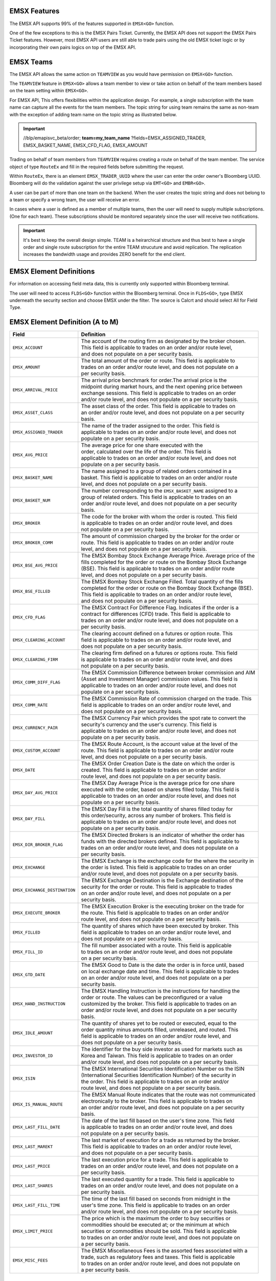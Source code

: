 EMSX Features
=============

The EMSX API supports 99% of the features supported in ``EMSX<GO>`` function. 

One of the few exceptions to this is the EMSX Pairs Ticket. Currently, the EMSX API does not support the EMSX Pairs Ticket features. 
However, most EMSX API users are still able to trade pairs using the old EMSX ticket logic or by incorporating their own pairs logics on top of the EMSX API.


EMSX Teams
==========

The EMSX API allows the same action on ``TEAMVIEW`` as you would have permission on ``EMSX<GO>`` function.

The ``TEAMVIEW`` feature in ``EMSX<GO>`` allows a team member to view or take action on behalf of the team members based on the team setting within ``EMSX<GO>``.

For EMSX API, This offers flexibilities within the application design. For example, a single subscription with the team name can capture all the events for the team members. The topic string for using team remains the same as non-team with the exception of adding team name on the topic string as illustrated below.

.. important::

	//blp/emapisvc_beta/order; **team=my_team_name** ?fields=EMSX_ASSIGNED_TRADER, EMSX_BASKET_NAME, EMSX_CFD_FLAG, EMSX_AMOUNT


Trading on behalf of team members from ``TEAMVIEW`` requires creating a route on behalf of the team member. The service object of type ``RouteEx`` and fill in the required fields before submitting the request.

Within ``RouteEx``, there is an element ``EMSX_TRADER_UUID`` where the user can enter the order owner's Bloomberg UUID. Bloomberg will do the validation against the user privilege setup via 
``EMT<GO>`` and ``EMBR<GO>``.

A user can be part of more than one team on the backend. When the user creates the topic string and does not belong to a team or specify a wrong team,  the user will receive an error.

In cases where a user is defined as a member of multiple teams, then the user will need to supply multiple subscriptions. (One for each team). These subscriptions should be monitored separately since the user will receive two notifications. 

.. important::

	It's best to keep the overall design simple. TEAM is a heirarchical structure and thus best to have a single order and single route subscription for the entire TEAM strucuture and avoid replication. The replication increases the bandwidth usage and provides ZERO benefit for the end client.



EMSX Element Definitions
========================

For information on accessing field meta data, this is currently only supported within Bloomberg terminal.

The user will need to access ``FLDS<GO>`` function within the Bloomberg terminal. Once in ``FLDS<GO>``, type EMSX underneath the security section and choose EMSX under the filter. The source is Calcrt and should select All for Field Type.


.. image:: /image/flds.jpg


EMSX Element Definition (A to M)
================================

+-----------------------------+------------------------------------------------------------------------+
|Field                        |Definition                                                              |
+=============================+========================================================================+
|``EMSX_ACCOUNT``             |  | The account of the routing firm as designated by the broker chosen. |
|                             |  | This field is applicable to trades on an order and/or route level,  |
|                             |  | and does not populate on a per security basis.                      |
+-----------------------------+------------------------------------------------------------------------+
|``EMSX_AMOUNT``              |  | The total amount of the order or route. This field is applicable to |
|                             |  | trades on an order and/or route level, and does not populate on a   |
|                             |  | per security basis.                                                 | 
+-----------------------------+------------------------------------------------------------------------+
|``EMSX_ARRIVAL_PRICE``       |  | The arrival price benchmark for order.The arrival price is the      | 
|                             |  | midpoint during market hours, and the next opening price between    |
|                             |  | exchange sessions. This field is applicable to trades on an order   |
|                             |  | and/or route level, and does not populate on a per security basis.  |
+-----------------------------+------------------------------------------------------------------------+
|``EMSX_ASSET_CLASS``         |  | The asset class of the order. This field is applicable to trades on |
|                             |  | an order and/or route level, and does not populate on a per security|
|                             |  | basis.                                                              | 
+-----------------------------+------------------------------------------------------------------------+
|``EMSX_ASSIGNED_TRADER``     |  | The name of the trader assigned to the order. This field is         |
|                             |  | applicable to trades on an order and/or route level, and does not   |
|                             |  | populate on a per security basis.                                   |
+-----------------------------+------------------------------------------------------------------------+
|``EMSX_AVG_PRICE``           |  | The average price for one share executed with the                   |
|                             |  | order, calculated over the life of the order. This field is         |
|                             |  | applicable to trades on an order and/or route level, and does not   |
|                             |  | populate on a per security basis.                                   | 
+-----------------------------+------------------------------------------------------------------------+
|``EMSX_BASKET_NAME``         |  | The name assigned to a group of related orders contained in a       |
|                             |  | basket. This field is applicable to trades on an order and/or route |
|                             |  | level, and does not populate on a per security basis.               |
+-----------------------------+------------------------------------------------------------------------+
|``EMSX_BASKET_NUM``          |  | The number corresponding to the ``EMSX_BASKET_NAME`` assigned to a  |
|                             |  | group of related orders. This field is applicable to trades on an   |
|                             |  | order and/or route level, and does not populate on a per security   |
|                             |  | basis.                                                              | 
+-----------------------------+------------------------------------------------------------------------+
|``EMSX_BROKER``              |  | The code for the broker with whom the order is routed. This field   |
|                             |  | is applicable to trades on an order and/or route level, and does    |
|                             |  | not populate on a per security basis.                               |
+-----------------------------+------------------------------------------------------------------------+
|``EMSX_BROKER_COMM``         |  | The amount of commission charged by the broker for the order or     |
|                             |  | route. This field is applicable to trades on an order and/or route  |
|                             |  | level, and does not populate on a per security basis.               |
+-----------------------------+------------------------------------------------------------------------+
|``EMSX_BSE_AVG_PRICE``       |  | The EMSX Bombay Stock Exchange Average Price. Average price of the  |
|                             |  | fills completed for the order or route on the Bombay Stock Exchange |
|                             |  | (BSE). This field is applicable to trades on an order and/or route  |
|                             |  | level, and does not populate on a per security basis.               | 
+-----------------------------+------------------------------------------------------------------------+
|``EMSX_BSE_FILLED``          |  | The EMSX Bombay Stock Exchange Filled.  Total quantity of the fills |
|                             |  | completed for the order or route on the Bombay Stock Exchange (BSE).|
|                             |  | This field is applicable to trades on an order and/or route level,  |
|                             |  | and does not populate on a per security basis.                      | 
+-----------------------------+------------------------------------------------------------------------+
|``EMSX_CFD_FLAG``            |  | The EMSX Contract For Difference Flag. Indicates if the order is a  |
|                             |  | contract for differences (CFD) trade. This field is applicable to   |
|                             |  | trades on an order and/or route level, and does not populate on a   |
|                             |  | per security basis.                                                 |
+-----------------------------+------------------------------------------------------------------------+
|``EMSX_CLEARING_ACCOUNT``    |  | The clearing account defined on a futures or option route. This     |
|                             |  | field is applicable to trades on an order and/or route level, and   |
|                             |  | does not populate on a per security basis.                          | 
+-----------------------------+------------------------------------------------------------------------+
|``EMSX_CLEARING_FIRM``       |  | The clearing firm defined on a futures or options route. This field |
|                             |  | is applicable to trades on an order and/or route level, and does    |
|                             |  | not populate on a per security basis.                               |
+-----------------------------+------------------------------------------------------------------------+
|``EMSX_COMM_DIFF_FLAG``      |  | The EMSX Commission Difference between broker commission and AIM    |
|                             |  | (Asset and Investment Manager) commission values. This field is     |
|                             |  | applicable to trades on an order and/or route level, and does not   |
|                             |  | populate on a per security basis.                                   | 
+-----------------------------+------------------------------------------------------------------------+
|``EMSX_COMM_RATE``           |  | The EMSX Commission Rate of commission charged on the trade. This   |
|                             |  | field is applicable to trades on an order and/or route level, and   |
|                             |  | does not populate on a per security basis.                          | 
+-----------------------------+------------------------------------------------------------------------+
|``EMSX_CURRENCY_PAIR``       |  | The EMSX Currency Pair which provides the spot rate to convert the  |
|                             |  | security's currency and the user's currency. This field is          |
|                             |  | applicable to trades on an order and/or route level, and does not   | 
|                             |  | populate on a per security basis.                                   |  
+-----------------------------+------------------------------------------------------------------------+
|``EMSX_CUSTOM_ACCOUNT``      |  | The EMSX Route Account, is the account value at the level of the    |
|                             |  | route. This field is applicable to trades on an order and/or route  |
|                             |  | level, and does not populate on a per security basis.               | 
+-----------------------------+------------------------------------------------------------------------+
|``EMSX_DATE``                |  | The EMSX Order Creation Date is the date on which the order is      |
|                             |  | created. This field is applicable to trades on an order and/or      |
|                             |  | route level, and does not populate on a per security basis.         |
+-----------------------------+------------------------------------------------------------------------+
|``EMSX_DAY_AVG_PRICE``       |  | The EMSX Day Average Price is the average price for one share       |
|                             |  | executed with the order, based on shares filled today. This field is|
|                             |  | applicable to trades on an order and/or route level, and does not   |
|                             |  | populate on a per security basis.                                   | 
+-----------------------------+------------------------------------------------------------------------+
|``EMSX_DAY_FILL``            |  | The EMSX Day Fill is the total quantity of shares filled today for  |
|                             |  | this order/security, across any number of brokers. This field is    |
|                             |  | applicable to trades on an order and/or route level, and does not   |
|                             |  | populate on a per security basis.                                   | 
+-----------------------------+------------------------------------------------------------------------+
|``EMSX_DIR_BROKER_FLAG``     |  | The EMSX Directed Brokers is an indicator of whether the order has  |
|                             |  | funds with the directed brokers defined. This field is applicable to|
|                             |  | trades on an order and/or route level, and does not populate on a   |
|                             |  | per security basis.                                                 |
+-----------------------------+------------------------------------------------------------------------+
|``EMSX_EXCHANGE``            |  | The EMSX Exchange is the exchange code for the where the security in|
|                             |  | the order is listed. This field is applicable to trades on an order | 
|                             |  | and/or route level, and does not populate on a per security basis.  | 
+-----------------------------+------------------------------------------------------------------------+
|``EMSX_EXCHANGE_DESTINATION``|  | The EMSX Exchange Destination is the Exchange destination of the    |
|                             |  | security for the order or route. This field is applicable to trades |
|                             |  | on an order and/or route level, and does not populate on a per      |
|                             |  | security basis.                                                     |
+-----------------------------+------------------------------------------------------------------------+
|``EMSX_EXECUTE_BROKER``      |  | The EMSX Execution Broker is the executing broker on the trade for  |
|                             |  | the route. This field is applicable to trades on an order and/or    |
|                             |  | route level, and does not populate on a per security basis.         | 
+-----------------------------+------------------------------------------------------------------------+
|``EMSX_FILLED``              |  | The quantity of shares which have been executed by broker. This     |
|                             |  | field is applicable to trades on an order and/or route level, and   | 
|                             |  | does not populate on a per security basis.                          | 
+-----------------------------+------------------------------------------------------------------------+
|``EMSX_FILL_ID``             |  | The fill number associated with a route. This field is applicable   |
|                             |  | to trades on an order and/or route level, and does not populate     |
|                             |  | on a per security basis.                                            | 
+-----------------------------+------------------------------------------------------------------------+
|``EMSX_GTD_DATE``            |  | The EMSX Good to Date is the date the order is in force until, based|
|                             |  | on local exchange date and time. This field is applicable to trades |
|                             |  | on an order and/or route level, and does not populate on a per      |
|                             |  | security basis.                                                     | 
+-----------------------------+------------------------------------------------------------------------+
|``EMSX_HAND_INSTRUCTION``    |  | The EMSX Handling Instruction is the instructions for handling the  |
|                             |  | order or route. The values can be preconfigured or a value          |
|                             |  | customized by the broker. This field is applicable to trades on an  |
|                             |  | order and/or route level, and does not populate on a per security   |
|                             |  | basis.                                                              |
+-----------------------------+------------------------------------------------------------------------+
|``EMSX_IDLE_AMOUNT``         |  | The quantity of shares yet to be routed or executed, equal to the   |
|                             |  | order quantity minus amounts filled, unreleased, and routed. This   |
|                             |  | field is applicable to trades on an order and/or route level, and   |
|                             |  | does not populate on a per security basis.                          |
+-----------------------------+------------------------------------------------------------------------+
|``EMSX_INVESTOR_ID``         |  | The identifier for the buy side investor as used for markets such as|
|                             |  | Korea and Taiwan. This field is applicable to trades on an order    |
|                             |  | and/or route level, and does not populate on a per security basis.  | 
+-----------------------------+------------------------------------------------------------------------+
|``EMSX_ISIN``                |  | The EMSX International Securities Identification Number os the ISIN |
|                             |  | (International Securities Identification Number) of the security in |
|                             |  | the order. This field is applicable to trades on an order and/or    |
|                             |  | route level, and does not populate on a per security basis.         |
+-----------------------------+------------------------------------------------------------------------+
|``EMSX_IS_MANUAL_ROUTE``     |  | The EMSX Manual Route indicates that the route was not communicated |
|                             |  | electronically to the broker. This field is applicable to trades on |
|                             |  | an order and/or route level, and does not populate on a per security|
|                             |  | basis.                                                              | 
+-----------------------------+------------------------------------------------------------------------+
|``EMSX_LAST_FILL_DATE``      |  | The date of the last fill based on the user's time zone. This field |
|                             |  | is applicable to trades on an order and/or route level, and does    |
|                             |  | not populate on a per security basis.                               | 
+-----------------------------+------------------------------------------------------------------------+
|``EMSX_LAST_MAREKT``         |  | The last market of execution for a trade as returned by the broker. |
|                             |  | This field is applicable to trades on an order and/or route level,  |
|                             |  | and does not populate on a per security basis.                      |
+-----------------------------+------------------------------------------------------------------------+
|``EMSX_LAST_PRICE``          |  | The last execution price for a trade. This field is applicable to   |
|                             |  | trades on an order and/or route level, and does not populate on a   |
|                             |  | per security basis.                                                 |
+-----------------------------+------------------------------------------------------------------------+
|``EMSX_LAST_SHARES``         |  | The last executed quantity for a trade. This field is applicable to |
|                             |  | trades on an order and/or route level, and does not populate on a   |
|                             |  | per security basis.                                                 |
+-----------------------------+------------------------------------------------------------------------+
|``EMSX_LAST_FILL_TIME``      |  | The time of the last fill based on seconds from midnight in the     |
|                             |  | user's time zone. This field is applicable to trades on an order    |
|                             |  | and/or route level, and does not populate on a per security basis.  | 
+-----------------------------+------------------------------------------------------------------------+
|``EMSX_LIMIT_PRICE``         |  | The price which is the maximum the order to buy securities or       |
|                             |  | commodities should be executed at; or the minimum at which          |
|                             |  | securities or commodities should be sold. This field is applicable  |
|                             |  | to trades on an order and/or route level, and does not populate on  |
|                             |  | a per security basis.                                               |
+-----------------------------+------------------------------------------------------------------------+
|``EMSX_MISC_FEES``           |  | The EMSX Miscellaneous Fees is the assorted fees associated with a  |
|                             |  | trade, such as regulatory fees and taxes. This field is applicable  | 
|                             |  | to trades on an order and/or route level, and does not populate on  |
|                             |  | a per security basis.                                               |
+-----------------------------+------------------------------------------------------------------------+


Multi-Leg Element Definition
============================


+--------------------------+---------------------------------------------------------------------------+
|Field                     |Definition                                                                 |
+==========================+===========================================================================+
|``EMSX_ML_LEG_QUANTITY``  |  | The EMSX Multi-Leg Shares per Leg is the number of shares per leg in   |
|                          |  | the multi-leg strategy. This field is applicable to trades on an order |
|                          |  | and/or route level, and does not populate on a per security basis.     |
+--------------------------+---------------------------------------------------------------------------+
|``EMSX_ML_NUM_LEGS``      |  | The EMSX Multi-Leg Number Legs is the number of legs in the multi-leg  |
|                          |  | strategy. This field is applicable to trades on an order and/or route  |
|                          |  | level, and does not populate on a per security basis.                  |
+--------------------------+---------------------------------------------------------------------------+
|``EMSX_ML_PERCENT_FILLED``|  | The EMSX Multi-Leg Percent Filled is the percent of legs filled in a   |
|                          |  | multi-leg strategy. This field is applicable to trades on an order     |
|                          |  | and/or route level, and does not populate on a per security basis.     |
+--------------------------+---------------------------------------------------------------------------+
|``EMSX_ML_RATIO``         |  | The EMSX Multi-Leg Ratio is the factor that controls the number of     |
|                          |  | securities in each leg. This field is applicable to trades on an order |
|                          |  | and/or route level, and does not populate on a per security basis.     |
+--------------------------+---------------------------------------------------------------------------+
|``EMSX_ML_REMAIN_BALANCE``|  | The EMSX Multi-Leg Remaining Balance is the balance yet to be filled   |
|                          |  | across the legs of a multi-leg strategy. This field is applicable to   |
|                          |  | trades on an order and/or route level, and does not populate on a per  |
|                          |  | security basis.                                                        |  
+--------------------------+---------------------------------------------------------------------------+
|``EMSX_ML_STRATEGY``      |  | The EMSX Multi-Leg Strategy Name is the name of the multi-leg strategy |
|                          |  | for the route. This field is applicable to trades on an order and/or   |
|                          |  | route level, and does not populate on a per security basis.            | 
+--------------------------+---------------------------------------------------------------------------+
|``EMSX_ML_TOTAL_QUANTITY``|  | The EMSX Multi-Leg Quantity is the total number of mutli-leg packages  |
|                          |  | in the order. One package consists of several legs with individual     |
|                          |  | quantities of certain options for each leg. This field is applicable   |
|                          |  | to trades on an order and/or route level, and does not populate on a   |
|                          |  | per security basis.                                                    |
+--------------------------+---------------------------------------------------------------------------+ 


EMSX Element Definition (N to Z)
================================


+-------------------------------+----------------------------------------------------------------------+
|Field                          |Definition                                                            |
+===============================+======================================================================+
|``EMSX_NOTES``                 |  | The EMSX Instructions is the free form instructions that may be   |
|                               |  | sent to the broker. This field is applicable to trades on an order|
|                               |  | and/or route level, and does not populate on a per security basis.|
+-------------------------------+----------------------------------------------------------------------+
|``EMSX_NSE_AVG_PRICE``         |  | The EMSX National Stock Exchange Average Price is the average     |
|                               |  | price of the fills completed for the order or route on the        |
|                               |  | National Stock Exchange (NSE). This field is applicable to trades |
|                               |  | on an order and/or route level, and does not populate on a per    |
|                               |  | security basis.                                                   | 
+-------------------------------+----------------------------------------------------------------------+
|``EMSX_NSE_FILLED``            |  | The EMSX National Stock Exchange Filled is the total quantity of  |
|                               |  | the fills completed for the order or route on the National Stock  |
|                               |  | Exchange (NSE). This field is applicable to trades on an order    |
|                               |  | and/or route level, and does not populate on a per security basis.|
+-------------------------------+----------------------------------------------------------------------+
|``EMSX_ORIGINATE_TRADER_FIRM`` |  | The firm of the trader who routed the order. This field is        |
|                               |  | applicable to trades on an order and/or route level, and does not |
|                               |  | populate on a per security basis.                                 | 
+-------------------------------+----------------------------------------------------------------------+
|``EMSX_ORIGINATE_TRADER``      |  | The name of the trader who routed the order. This field is        |
|                               |  | applicable to trades on an order and/or route level, and does not |
|                               |  | populate on a per security basis.                                 |
+-------------------------------+----------------------------------------------------------------------+
|``EMSX_P_A``                   |  | The EMSX Principal/Agency element specifies the capacity in which |
|                               |  | the broker acts for a particular order and route; either          |
|                               |  | 'P' - Principal or 'A' - Agency. This field is applicable to      |
|                               |  | trades on an order and/or route level, and does not populate on a |
|                               |  | per security basis.                                               | 
+-------------------------------+----------------------------------------------------------------------+
|``EMSX_PERCENT_REMAIN``        |  | The remaining balance of the order as a percentage of the         |
|                               |  | projected remaining volume in the day. This field is applicable   |
|                               |  | to trades on an order and/or route level, and does not populate   |
|                               |  | on a per security basis.                                          |
+-------------------------------+----------------------------------------------------------------------+
|``EMSX_PORT_MGR``              |  | The EMSX Portfolio Manager is the name of the portfolio manager   |
|                               |  | in the AIM function. For standalone users, this is the same as the|
|                               |  | EMSX Trader Name. This field is applicable to trades on an order  |
|                               |  | and/or on an order and/or route level, and does not populate on a |
|                               |  | per security basis.                                               |
+-------------------------------+----------------------------------------------------------------------+
|``EMSX_PORT_NAME``             |  | The EMSX Portfolio Name is the name of the portfolio from which   |
|                               |  | the order is sourced. This field is applicable to trades on an    | 
|                               |  | order and/or route level, and does not populate on a per security |
|                               |  | basis.                                                            |
+-------------------------------+----------------------------------------------------------------------+
|``EMSX_PORT_NUM``              |  | The EMSX Portfolio Number is the number of the portfolio from     |
|                               |  | which the order is sourced. This field is applicable to trades on |
|                               |  | an order and/or route level, and does not populate on a per       |
|                               |  | security basis.                                                   | 
+-------------------------------+----------------------------------------------------------------------+
|``EMSX_POSITION``              |  | The EMSX Position specifies if the position for the order is open |
|                               |  | or closed. This field is applicable to trades on an order and/or  |
|                               |  | route level, and does not populate on a per security basis.       | 
+-------------------------------+----------------------------------------------------------------------+
|``EMSX_PRINCIPAL``             |  | The EMSX Principal is the gross executed value of the trade. This |
|                               |  | field is applicable to trades on an order and/or route level, and |
|                               |  | does not populate on a per security basis.                        |
+-------------------------------+----------------------------------------------------------------------+
|``EMSX_PRODUCT``               |  | The EMSX Product Name is the product type of the order. This field|
|                               |  | is applicable to trades on an order and/or route level, and does  |
|                               |  | not populate on a per security basis.                             |
+-------------------------------+----------------------------------------------------------------------+
|``EMSX_QUEUED_DATE``           |  | The EMSX Queued Date is the date in the future when a route will  |
|                               |  | be released to the broker. This field is applicable to trades on  |
|                               |  | an order and/or route level, and does not populate on a per       |
|                               |  | security basis.                                                   | 
+-------------------------------+----------------------------------------------------------------------+
|``EMSX_QUEUED_TIME``           |  | The time in the future when a route will be released to the broker|
|                               |  | This field is applicable to trades on an order and/or route level,|
|                               |  | and does not populate on a per security basis.                    |
+-------------------------------+----------------------------------------------------------------------+
|``EMSX_REASON_CODE``           |  | The reason code customized by a firm for the order or route. The  |
|                               |  | corresponding description for a code is in EMSX  Reacon Code      |
|                               |  | Description. This field is applicable to trades on an order and/or|
|                               |  | route level, and does not populate on a per security basis.       | 
+-------------------------------+----------------------------------------------------------------------+
|``EMSX_REASON_DESC``           |  | The EMSX Reason Code Description is the reason description        |
|                               |  | customized by a firm for the order or route. The corresponding    |
|                               |  | code for the description is in EMSX Reason Code. This  field is   |
|                               |  | applicable to trades on an order and/or route level, and does not |
|                               |  | populate on a per security basis.                                 | 
+-------------------------------+----------------------------------------------------------------------+
|``EMSX_REMAIN_BALANCE``        |  | The amount of shares not executed on and still outstanding. This  |
|                               |  | field is applicable to trades on an order and/or route level, and |
|                               |  | does not populate on a per security basis.                        | 
+-------------------------------+----------------------------------------------------------------------+
|``EMSX_ROUTE_CREATE_DATE``     |  | The date of the creation of the route in the user's time zone.    |
|                               |  | This field is applicable to trades on an order and/or route level,|
|                               |  | and does not populate on a per security basis.                    |
+-------------------------------+----------------------------------------------------------------------+ 
|``EMSX_ROUTE_CREATE_TIME``     |  | The time of the creation of the route in seconds from midnight in |
|                               |  | the user's time zone. This field is applicable to trades on an    |
|                               |  | order and/or route level, and does not populate on a per security |
|                               |  | basis.                                                            |
+-------------------------------+----------------------------------------------------------------------+ 
|``EMSX_ROUTE_ID``              |  | The transaction number of the route in the system. This field is  |
|                               |  | applicable to trades on an order and/or route level, and does not |
|                               |  | populate on a per security basis.                                 | 
+-------------------------------+----------------------------------------------------------------------+
|``EMSX_ROUTE_LAST_UPDATE_TIME``|  | The time stamp of the last execution or cancellation on a route.  |
|                               |  | This field is applicable to trades on an order and/or route level,|
|                               |  | and does not populate on a per security basis.                    |
+-------------------------------+----------------------------------------------------------------------+
|``EMSX_ROUTE_PRICE``           |  | The oute price benchmark for the route. This is the midpoint      |
|                               |  | during market hours, and the next opening price between exchange  |
|                               |  | sessions. This field is applicable to trades on an order and/or   |
|                               |  | route level, and does not populate on a per security basis.       |
+-------------------------------+----------------------------------------------------------------------+
|``EMSX_SEC_NAME``              |  | The EMSX Security Name is the long name of the security being     |
|                               |  | traded in EMSX. This field is applicable to trades on an order    |
|                               |  | and/or route level, and does not populate on a per security basis.|
+-------------------------------+----------------------------------------------------------------------+
|``EMSX_SEDOL``                 |  | The EMSX Stock Exchange Daily Official List - SEDOL (Stock        |
|                               |  | Exchange Daily Official List) number of the security in the order.|
|                               |  | This field is applicable to trades on an order and/or route level,|
|                               |  | and does not populate on a per security basis.                    | 
+-------------------------------+----------------------------------------------------------------------+
|``EMSX_SEQUENCE``              |  | The sequence number generated by the EMSX function for the order. |
|                               |  | This field is applicable to trades on an order and/or route level,|
|                               |  | and does not populate on a per security basis.                    | 
+-------------------------------+----------------------------------------------------------------------+
|``EMSX_SETTLE_AMOUNT``         |  | The EMSX Net Money is the executed value of trade net of          |
|                               |  | commission, taxes, and fees. This field is applicable to trades on|
|                               |  | an order and/or route level, and does not populate on a per       |
|                               |  | security basis.                                                   |
+-------------------------------+----------------------------------------------------------------------+
|``EMSX_SETTLE_DATE``           |  | The date on which payment is due to settle the trade for the order|
|                               |  | or route. This field is applicable to trades on an order and/or   |
|                               |  | route level, and does not populate on a per security basis.       | 
+-------------------------------+----------------------------------------------------------------------+
|``EMSX_SIDE``                  |  | The EMSX Side specifies whether the order or route is generated   |
|                               |  | from the buy side (B) or sell side (S). This field is applicable  |
|                               |  | to trades on an order and/or route level, and does not populate   |
|                               |  | on a per security  basis.                                         |
+-------------------------------+----------------------------------------------------------------------+
|``EMSX_START_AMOUNT``          |  | The original order quantity at creation of the order. This field  |
|                               |  | is applicable to trades on an order and/or route level, and does  |
|                               |  | not populate on a per security basis.                             |
+-------------------------------+----------------------------------------------------------------------+
|``EMSX_STATUS``                |  | The current status of the order or route. This field is applicable|
|                               |  | to trades on an order and/or route level, and does not populate   |
|                               |  | on a per security basis.                                          | 
+-------------------------------+----------------------------------------------------------------------+
|``EMSX_STEP_OUT_BROKER``       |  | The name of the broker the executing broker gives all or a portion|
|                               |  | of the commission to for the order. This field is applicable to   |
|                               |  | trades on an order and/or route level, and does not populate on a |
|                               |  | per security basis.                                               |
+-------------------------------+----------------------------------------------------------------------+
|``EMSX_STOP_PRICE``            |  | The price at which an order to buy or sell a security is          |
|                               |  | triggered. Once the trigger price is reached, the order becomes   |
|                               |  | a market order. This field is applicable to trades on an order    |
|                               |  | and/or route level, and does not populate on a per security basis.| 
+-------------------------------+----------------------------------------------------------------------+
|``EMSX_STRATEGY_END_TIME``     |  | The end time for the EMSX Strategy Type ``EMSX_STRATEGY_TYPE``.   |
|                               |  | This field is applicable to trades on an order and/or route level,|
|                               |  | and does not populate on a per security basis.                    | 
+-------------------------------+----------------------------------------------------------------------+
|``EMSX_STRATEGY_PART_RATE1``   |  | The first participation rate for the algorithmic strategy on the  |
|                               |  | route. This field is applicable to trades on an order and/or route|
|                               |  | level, and does not populate on a per security basis.             | 
+-------------------------------+----------------------------------------------------------------------+
|``EMSX_STRATEGY_PART_RATE2``   |  | The second participation rate for the algorithmic strategy on the |
|                               |  | route. This field is applicable to trades on an order and/or route|
|                               |  | level, and does not populate on a per security basis.             |
+-------------------------------+----------------------------------------------------------------------+ 
|``EMSX_STRATEGY_START_TIME``   |  | The tart time for the EMSX Strategy Type ``EMSX_STRATEGY_TYPE``.  |
|                               |  | This field is applicable to trades on an order and/or route level,|
|                               |  | and does not populate on a per security basis.                    |
+-------------------------------+----------------------------------------------------------------------+
|``EMSX_STRATEGY_STYLE``        |  | The execution urgency for the algorithmic strategy on the route;  |
|                               |  | values are customized by individual brokers. This field is        |
|                               |  | applicable to trades on an order and/or route level, and does not |
|                               |  | populate on a per security basis.                                 | 
+-------------------------------+----------------------------------------------------------------------+
|``EMSX_STRATEGY_TYPE``         |  | The method used for the route or order, customized by individual  |
|                               |  | brokers. This field is applicable to trades on an order and/or    |
|                               |  | route level, and does not populate on a per security basis.       | 
+-------------------------------+----------------------------------------------------------------------+
|``EMSX_TICKER``                |  | The ticker specifies the abbreviation assigned to a security for  |
|                               |  | trading purposes. This field is applicable to trades on an order  |
|                               |  | and/or route level, and does not populate on a per security basis.| 
+-------------------------------+----------------------------------------------------------------------+
|``EMSX_TIF``                   |  | The time limit of the order; how long the order remains in effect |
|                               |  | for. This field is applicable to trades on an order and/or route  |
|                               |  | level, and does not populate on a per security basis.             |
+-------------------------------+----------------------------------------------------------------------+
|``EMSX_TIME_STAMP``            |  | The time the order or route is created, in seconds from midnight  |
|                               |  | based on the user's time. This field is applicable to trades on an|
|                               |  | order and/or route level, and does not populate on a per security |
|                               |  | basis.                                                            |  
+-------------------------------+----------------------------------------------------------------------+
|``EMSX_TRADE_DESK``            |  | The name of the trading desk on the order. This field is          |
|                               |  | applicable to trades on an order and/or route level, and does not |
|                               |  | populate on a per security basis.                                 | 
+-------------------------------+----------------------------------------------------------------------+
|``EMSX_TRADER``                |  | The current trader's Bloomberg login name. This field is          |
|                               |  | to trades on an order and/or route level, and does not populate   |
|                               |  | on a per security basis.                                          |
+-------------------------------+----------------------------------------------------------------------+
|``EMSX_TRADER_NOTE``           |  | The ree form notes for the trader which are not passed on to the  |
|                               |  | brokers. This field is applicable to trades on an order and/or    |
|                               |  | route level, and does not populate on a per security basis.       | 
+-------------------------------+----------------------------------------------------------------------+
|``EMSX_TS_ORDNUM``             |  | The order number generated by the AIM function. For a non-AIM     |
|                               |  | user, this number is the same as the EMSX Sequence Number. This   |
|                               |  | field is applicable to trades on an order and/or route level, and |
|                               |  | does not populate on a per security basis.                        |
+-------------------------------+----------------------------------------------------------------------+
|``EMSX_TYPE``                  |  | The type of the order; this can be a preconfigured valued or a    |
|                               |  | value configured by the individual broker. This field is          |
|                               |  | applicable to trades on an order and/or route level, and does not |
|                               |  | populate on a per security basis.                                 |
+-------------------------------+----------------------------------------------------------------------+
|``EMSX_UNDERLYING_TICKER``     |  | The instrument to which a derivative, such as an equity or index  |
|                               |  | option, is related. This field is applicable to trades on an order|
|                               |  | and/or route level, and does not populate on a per security basis.| 
+-------------------------------+----------------------------------------------------------------------+
|``EMSX_URGENCY_LEVEL``         |  | The integer which is the parameter for a route strategy, which    |
|                               |  | determines a route's priority. This field is applicable to trades |
|                               |  | on an order and/or route level, and does not populate on a per    |
|                               |  | security basis.                                                   | 
+-------------------------------+----------------------------------------------------------------------+
|``EMSX_USER_COMM_AMOUNT``      |  | The EMSX User Commission Amount is the total commission charged   |
|                               |  | on the trade based on user-defined commission rates entered. This |
|                               |  | field is applicable to trades on an order and/or route level, and |
|                               |  | does not populate on a per security basis.                        |
+-------------------------------+----------------------------------------------------------------------+
|``EMSX_USER_COMM_RATE``        |  | The EMSX User Commission Rate is the user-defined commission rate |
|                               |  | for the trade. This field is applicable to trades on an order     |
|                               |  | and/or route level, and does not populate on a per security basis.|
+-------------------------------+----------------------------------------------------------------------+
|``EMSX_USER_FEES``             |  | The user-defined fees for the trade. This field is applicable to  |
|                               |  | trades on an order and/or route level, and does not populate on a |
|                               |  | per security basis.                                               |
+-------------------------------+----------------------------------------------------------------------+ 
|``EMSX_USER_NET_MONEY``        |  | The executed value of trade net of user-defined commission, taxes,|
|                               |  | and fees. This field is applicable to trades on an order and/or   |
|                               |  | route level, and does not populate on a per security basis.       |
+-------------------------------+----------------------------------------------------------------------+
|``EMSX_WORKING``               |  | The amount the broker is working with. This field is applicable to|
|                               |  | trades on an order and/or route level, and does not populate on a |
|                               |  | per security basis.                                               |
+-------------------------------+----------------------------------------------------------------------+
|``EMSX_WORK_PRICE``            |  | The limit price of the last working route of a given order. This  |
|                               |  | field is applicable to trades on an order and/or route level, and |
|                               |  | does not populate on a per security basis.                        |
+-------------------------------+----------------------------------------------------------------------+
|``EMSX_YELLOW_KEY``            |  | The yellow key of the security in the order. This is applicable to|
|                               |  | trades on an order and/or route level, and does not populate on a |
|                               |  | per security basis.                                               | 
+-------------------------------+----------------------------------------------------------------------+
